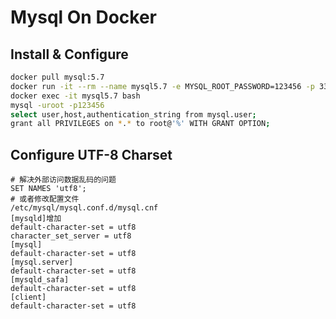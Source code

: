 * Mysql On Docker
** Install & Configure
  #+begin_src sh
    docker pull mysql:5.7
    docker run -it --rm --name mysql5.7 -e MYSQL_ROOT_PASSWORD=123456 -p 3306:3306 -d mysql:5.7
    docker exec -it mysql5.7 bash
    mysql -uroot -p123456
    select user,host,authentication_string from mysql.user;
    grant all PRIVILEGES on *.* to root@'%' WITH GRANT OPTION;
  #+end_src
** Configure UTF-8 Charset
   #+begin_src shell
     # 解决外部访问数据乱码的问题
     SET NAMES 'utf8'; 
     # 或者修改配置文件
     /etc/mysql/mysql.conf.d/mysql.cnf
     [mysqld]增加
     default-character-set = utf8
     character_set_server = utf8
     [mysql]
     default-character-set = utf8
     [mysql.server]
     default-character-set = utf8
     [mysqld_safa]
     default-character-set = utf8
     [client]
     default-character-set = utf8
   #+end_src
